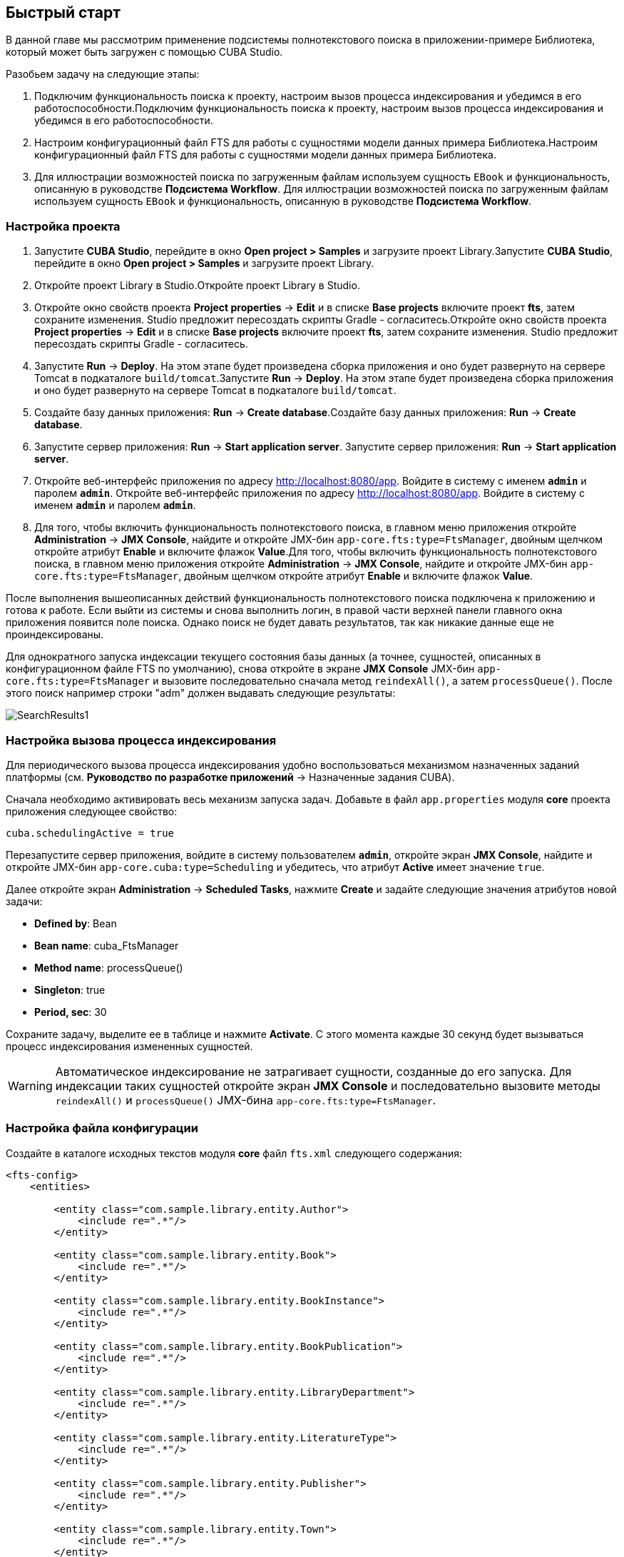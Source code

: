 [[ch2_quick_start]]
== Быстрый старт

В данной главе мы рассмотрим применение подсистемы полнотекстового поиска в приложении-примере Библиотека, который может быть загружен с помощью CUBA Studio.

Разобьем задачу на следующие этапы:

. Подключим функциональность поиска к проекту, настроим вызов процесса индексирования и убедимся в его работоспособности.Подключим функциональность поиска к проекту, настроим вызов процесса индексирования и убедимся в его работоспособности.

. Настроим конфигурационный файл FTS для работы с сущностями модели данных примера Библиотека.Настроим конфигурационный файл FTS для работы с сущностями модели данных примера Библиотека.

. Для иллюстрации возможностей поиска по загруженным файлам используем сущность `EBook` и функциональность, описанную в руководстве *Подсистема Workflow*. Для иллюстрации возможностей поиска по загруженным файлам используем сущность `EBook` и функциональность, описанную в руководстве *Подсистема Workflow*. 

=== Настройка проекта

. Запустите *CUBA Studio*, перейдите в окно *Open project > Samples* и загрузите проект Library.Запустите *CUBA Studio*, перейдите в окно *Open project > Samples* и загрузите проект Library.

. Откройте проект Library в Studio.Откройте проект Library в Studio.

. Откройте окно свойств проекта *Project properties* -> *Edit* и в списке *Base projects* включите проект *fts*, затем сохраните изменения. Studio предложит пересоздать скрипты Gradle - согласитесь.Откройте окно свойств проекта *Project properties* -> *Edit* и в списке *Base projects* включите проект *fts*, затем сохраните изменения. Studio предложит пересоздать скрипты Gradle - согласитесь.

. Запустите *Run* -> *Deploy*. На этом этапе будет произведена сборка приложения и оно будет развернуто на сервере Tomcat в подкаталоге `build/tomcat`.Запустите *Run* -> *Deploy*. На этом этапе будет произведена сборка приложения и оно будет развернуто на сервере Tomcat в подкаталоге `build/tomcat`.

. Создайте базу данных приложения: *Run* -> *Create database*.Создайте базу данных приложения: *Run* -> *Create database*.

. Запустите сервер приложения: *Run* -> *Start application server*. Запустите сервер приложения: *Run* -> *Start application server*.

. Откройте веб-интерфейс приложения по адресу link:$$http://localhost:8080/app$$[http://localhost:8080/app]. Войдите в систему с именем `*admin*` и паролем `*admin*`. Откройте веб-интерфейс приложения по адресу link:$$http://localhost:8080/app$$[http://localhost:8080/app]. Войдите в систему с именем `*admin*` и паролем `*admin*`. 

. Для того, чтобы включить функциональность полнотекстового поиска, в главном меню приложения откройте *Administration* -> *JMX Console*, найдите и откройте JMX-бин `app-core.fts:type=FtsManager`, двойным щелчком откройте атрибут *Enable* и включите флажок *Value*.Для того, чтобы включить функциональность полнотекстового поиска, в главном меню приложения откройте *Administration* -> *JMX Console*, найдите и откройте JMX-бин `app-core.fts:type=FtsManager`, двойным щелчком откройте атрибут *Enable* и включите флажок *Value*.

После выполнения вышеописанных действий функциональность полнотекстового поиска подключена к приложению и готова к работе. Если выйти из системы и снова выполнить логин, в правой части верхней панели главного окна приложения появится поле поиска. Однако поиск не будет давать результатов, так как никакие данные еще не проиндексированы.

Для однократного запуска индексации текущего состояния базы данных (а точнее, сущностей, описанных в конфигурационном файле FTS по умолчанию), снова откройте в экране *JMX Console* JMX-бин `app-core.fts:type=FtsManager` и вызовите последовательно сначала метод `reindexAll()`, а затем `processQueue()`. После этого поиск например строки "adm" должен выдавать следующие результаты: 

image::SearchResults1.png[align="center"]

=== Настройка вызова процесса индексирования

Для периодического вызова процесса индексирования удобно воспользоваться механизмом назначенных заданий платформы (см. *Руководство по разработке приложений* -> Назначенные задания CUBA).

Сначала необходимо активировать весь механизм запуска задач. Добавьте в файл `app.properties` модуля *core* проекта приложения следующее свойство:

[source]
----
cuba.schedulingActive = true
----

Перезапустите сервер приложения, войдите в систему пользователем `*admin*`, откройте экран *JMX Console*, найдите и откройте JMX-бин `app-core.cuba:type=Scheduling` и убедитесь, что атрибут *Active* имеет значение `true`. 

Далее откройте экран *Administration* -> *Scheduled Tasks*, нажмите *Create* и задайте следующие значения атрибутов новой задачи:

* *Defined by*: Bean

* *Bean name*: cuba_FtsManager

* *Method name*: processQueue()

* *Singleton*: true

* *Period, sec*: 30

Сохраните задачу, выделите ее в таблице и нажмите *Activate*. С этого момента каждые 30 секунд будет вызываться процесс индексирования измененных сущностей.

[WARNING]
====
Автоматическое индексирование не затрагивает сущности, созданные до его запуска. Для индексации таких сущностей откройте экран *JMX Console* и последовательно вызовите методы `reindexAll()` и `processQueue()` JMX-бина `app-core.fts:type=FtsManager`.
====

=== Настройка файла конфигурации

Создайте в каталоге исходных текстов модуля *core* файл `fts.xml` следующего содержания:

[source, xml]
----
<fts-config>
    <entities>

        <entity class="com.sample.library.entity.Author">
            <include re=".*"/>
        </entity>

        <entity class="com.sample.library.entity.Book">
            <include re=".*"/>
        </entity>

        <entity class="com.sample.library.entity.BookInstance">
            <include re=".*"/>
        </entity>

        <entity class="com.sample.library.entity.BookPublication">
            <include re=".*"/>
        </entity>

        <entity class="com.sample.library.entity.LibraryDepartment">
            <include re=".*"/>
        </entity>

        <entity class="com.sample.library.entity.LiteratureType">
            <include re=".*"/>
        </entity>

        <entity class="com.sample.library.entity.Publisher">
            <include re=".*"/>
        </entity>

        <entity class="com.sample.library.entity.Town">
            <include re=".*"/>
        </entity>

    </entities>
</fts-config>
----

Это файл конфигурации FTS, в данном случае включающий в индексирование все сущности предметной области со всеми их атрибутами.

Добавьте в файл `app.properties` модуля *core* приложения следующее свойство:

[source]
----
cuba.ftsConfig = cuba-fts.xml fts.xml
----

В результате индексироваться будут и сущности, определенные в платформе в файле `cuba-fts.xml`, и описанные в файле проекта `fts.xml`.

Перезапустите сервер приложения. На данном этапе полнотекстовый поиск должен работать по всем сущностям модели приложения, а также по сущностям подсистемы безопасности платформы: `Role`, `Group`, `User`.

=== Поиск по содержимому загруженных файлов

Для иллюстрации возможностей поиска по содержимому загруженных файлов необходимо сначала подключить базовый проект *workflow*, добавить в проект сущность `EBook`, создать и пройти процесс сканирования книги, как это описано в руководстве *Подсистема Workflow* (см. раздел <<additional_info,>>). Далее в данном разделе предполагается, что в приложении создан экземпляр `EBook` и в результате выполнения процесса `*Book scanning*` загружен соответствующий файл с оригиналом книги.

Добавьте в файл `fts.xml` проекта следующие элементы:

[source, xml]
----
...
        <entity class="com.sample.library.entity.EBook">
            <include name="publication.book"/>
            <include name="attachments.file"/>
        </entity>

        <entity class="com.haulmont.workflow.core.entity.CardAttachment" show="false">
            <include re=".*"/>
            <exclude name="card"/>

            <searchables>
                searchables.add(entity.card)
            </searchables>
        </entity>

    </entities>
</fts-config>
----

Для правильного отображения экземпляров `EBook` в экране результатов поиска добавьте классу `EBook` аннотацию `@NamePattern`:

[source, java]
----
@NamePattern("%s|publication")
public class EBook extends Card {
...
----

После этого перезапустите сервер приложения. Чтобы переиндексировать имеющиеся в базе данных сущности и файлы в соответствии с новой конфигурацией поиска, откройте в экране *JMX Console* JMX-бин `app-core.fts:type=FtsManager` и вызовите последовательно сначала метод `reindexAll()`, а затем `processQueue()`. Все вновь добавляемые и изменяемые данные будут индексироваться автоматически, с задержкой, определяемой интервалом вызова назначенного задания, т.е. не более 30 секунд.

В результате, при наличии в базе данных книги с названием `*Alice's Adventures*` и загруженным оригиналом в формате PDF, результаты поиска строки "alice" выглядят следующим образом:

image::SearchResults2.png[align="center"]

а результаты поиска строки "rabbit" так:

image::SearchResults3.png[align="center"]

